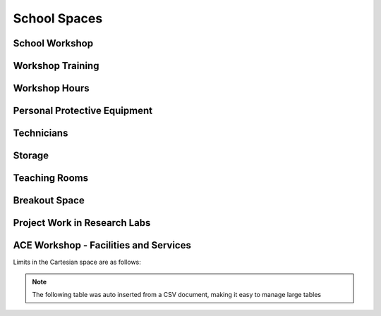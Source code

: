 =============
School Spaces
=============

School Workshop
===============

Workshop Training
=================

Workshop Hours
==============

Personal Protective Equipment
=============================

Technicians
===========

Storage
=======

Teaching Rooms
==============

Breakout Space
==============

Project Work in Research Labs
=============================

ACE Workshop - Facilities and Services
======================================

Limits in the Cartesian space are as follows:


.. note:: The following table was auto inserted from a CSV document, making it easy to manage large tables

.. csv-table::
   :header-rows: 1
   :file: ace-workshop-facilities.csv

.. figure:: _static/workshop.png
   :align: center
   :figclass: align-center
